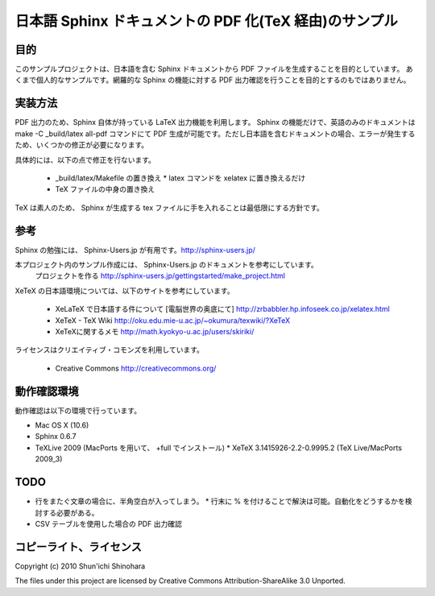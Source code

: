 ===============================================================
日本語 Sphinx ドキュメントの PDF 化(TeX 経由)のサンプル
===============================================================

目的
=====================

このサンプルプロジェクトは、日本語を含む Sphinx ドキュメントから PDF ファイルを生成することを目的としています。
あくまで個人的なサンプルです。網羅的な Sphinx の機能に対する PDF 出力確認を行うことを目的とするのもではありません。

実装方法
=====================

PDF 出力のため、Sphinx 自体が持っている LaTeX 出力機能を利用します。
Sphinx の機能だけで、英語のみのドキュメントは make -C _build/latex all-pdf コマンドにて PDF 生成が可能です。ただし日本語を含むドキュメントの場合、エラーが発生するため、いくつかの修正が必要になります。

具体的には、以下の点で修正を行ないます。

 * _build/latex/Makefile の置き換え
   * latex コマンドを xelatex に置き換えるだけ
 * TeX ファイルの中身の置き換え

TeX は素人のため、 Sphinx が生成する tex ファイルに手を入れることは最低限にする方針です。

参考
=====================

Sphinx の勉強には、 Sphinx-Users.jp が有用です。http://sphinx-users.jp/

本プロジェクト内のサンプル作成には、 Sphinx-Users.jp のドキュメントを参考にしています。
  プロジェクトを作る http://sphinx-users.jp/gettingstarted/make_project.html

XeTeX の日本語環境については、以下のサイトを参考にしています。

 * XeLaTeX で日本語する件について [電脳世界の奥底にて] http://zrbabbler.hp.infoseek.co.jp/xelatex.html
 * XeTeX - TeX Wiki http://oku.edu.mie-u.ac.jp/~okumura/texwiki/?XeTeX
 * XeTeXに関するメモ http://math.kyokyo-u.ac.jp/users/skiriki/
 
ライセンスはクリエイティブ・コモンズを利用しています。

 * Creative Commons http://creativecommons.org/
 
動作確認環境
====================

動作確認は以下の環境で行っています。

* Mac OS X (10.6)
* Sphinx 0.6.7
* TeXLive 2009 (MacPorts を用いて、 +full でインストール)
  * XeTeX 3.1415926-2.2-0.9995.2 (TeX Live/MacPorts 2009_3)

TODO
====================

* 行をまたぐ文章の場合に、半角空白が入ってしまう。
  * 行末に % を付けることで解決は可能。自動化をどうするかを検討する必要がある。
* CSV テーブルを使用した場合の PDF 出力確認

コピーライト、ライセンス
========================================
Copyright (c) 2010 Shun'ichi Shinohara

The files under this project are licensed by Creative Commons Attribution-ShareAlike 3.0 Unported.

